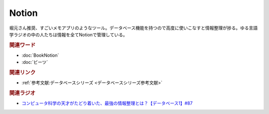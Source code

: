 Notion
==========================================
.. glossary::
    Notion : A-Z

堀元さん推奨、すごいメモアプリのようなツール。データベース機能を持つので高度に使いこなすと情報整理が捗る。ゆる言語学ラジオの中の人たちは情報を全てNotionで管理している。

.. rubric:: 関連ワード
* :doc:`BookNotion` 
* :doc:`ビーツ` 

.. rubric:: 関連リンク
* :ref:`参考文献:データベースシリーズ <データベースシリーズ参考文献>`

.. rubric:: 関連ラジオ
* `コンピュータ科学の天才がたどり着いた、最強の情報整理とは？【データベース1】#87`_

.. _コンピュータ科学の天才がたどり着いた、最強の情報整理とは？【データベース1】#87: https://www.youtube.com/watch?v=_O27bsV0IVk